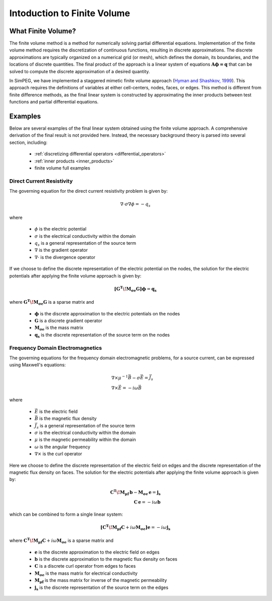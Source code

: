 .. _finite_volume_index:

Intoduction to Finite Volume
****************************

What Finite Volume?
-------------------

The finite volume method is a method for numerically solving partial differential
equations. Implementation of the finite volume method requires the discretization
of continuous functions, resulting in discrete approximations. The discrete
approximations are typically organized on a numerical grid (or mesh),
which defines the domain, its boundaries, and the locations of discrete quantities.
The final product of the approach is a linear system of equations :math:`\boldsymbol{A \phi=q}`
that can be solved to compute the discrete approximation of a desired quantity.

.. image:: ../images/finitevolumeschematic.png
   :width: 700
   :align: center

In SimPEG, we have implemented a staggered mimetic finite volume approach (`Hyman and
Shashkov, 1999 <https://cnls.lanl.gov/~shashkov/papers/maxjcp.pdf>`_). This
approach requires the definitions of variables at either cell-centers, nodes,
faces, or edges. This method is different from finite difference methods,
as the final linear system is constructed by approximating the inner products between
test functions and partial differential equations.


Examples
--------

Below are several examples of the final linear system obtained using the finite volume approach.
A comprehensive derivation of the final result is not provided here. Instead, the necessary
background theory is parsed into several section, including:

	- :ref:`discretizing differential operators <differential_operators>`
	- :ref:`inner products <inner_products>`
	- finite volume full examples

Direct Current Resistivity
^^^^^^^^^^^^^^^^^^^^^^^^^^

The governing equation for the direct current resistivity problem is given by:

.. math::
	\nabla \cdot \sigma \nabla \phi = -q_s

where

	- :math:`\phi` is the electric potential
	- :math:`\sigma` is the electrical conductivity within the domain
	- :math:`q_s` is a general representation of the source term
	- :math:`\nabla` is the gradient operator
	- :math:`\nabla \cdot` is the divergence operator

If we choose to define the discrete representation of the electric potential on the nodes,
the solution for the electric potentials after applying the finite volume approach is given by:

.. math::
	\boldsymbol{[G^T \! M_{\sigma e} G ]} \boldsymbol{\phi} = \mathbf{q_s}

where :math:`\boldsymbol{G^T \! M_{\sigma e} G }` is a sparse matrix and

	- :math:`\boldsymbol{\phi}` is the discrete approximation to the electric potentials on the nodes
	- :math:`\boldsymbol{G}` is a discrete gradient operator
	- :math:`\boldsymbol{M_{\sigma e}}` is the mass matrix
	- :math:`\boldsymbol{q_s}` is the discrete representation of the source term on the nodes


Frequency Domain Electromagnetics
^^^^^^^^^^^^^^^^^^^^^^^^^^^^^^^^^

The governing equations for the frequency domain electromagnetic problems,
for a source current, can be expressed using Maxwell's equations:

.. math::
	\begin{align}
	&\nabla \times \mu^{-1} \vec{B} - \sigma \vec{E} = \vec{J}_s \\
	&\nabla \times \vec{E} = - i\omega \vec{B}
	\end{align}

where

	- :math:`\vec{E}` is the electric field
	- :math:`\vec{B}` is the magnetic flux density
	- :math:`\vec{J}_s` is a general representation of the source term
	- :math:`\sigma` is the electrical conductivity within the domain
	- :math:`\mu` is the magnetic permeability within the domain
	- :math:`\omega` is the angular frequency
	- :math:`\nabla \times` is the curl operator

Here we choose to define the discrete representation of the electric field on edges
and the discrete representation of the magnetic flux density on faces.
The solution for the electric potentials after applying the finite volume approach is given by:

.. math::
	\begin{align}
	\boldsymbol{C^T \! M_{\mu f} \, b } - \boldsymbol{M_{\sigma e} \, e} = \mathbf{j_s} \\
	\mathbf{C \, e} = -i \omega \mathbf{b}
	\end{align}

which can be combined to form a single linear system:

.. math::
	\boldsymbol{[C^T \! M_{\mu f} C } + i\omega \boldsymbol{M_{\sigma e}]} \mathbf{e} = -i \omega \mathbf{j_s}

where :math:`\boldsymbol{C^T \! M_{\mu f} C } + i\omega \boldsymbol{M_{\sigma e}}` is a sparse matrix and

	- :math:`\boldsymbol{e}` is the discrete approximation to the electric field on edges
	- :math:`\boldsymbol{b}` is the discrete approximation to the magnetic flux density on faces
	- :math:`\boldsymbol{C}` is a discrete curl operator from edges to faces
	- :math:`\boldsymbol{M_{\sigma e}}` is the mass matrix for electrical conductivity
	- :math:`\boldsymbol{M_{\mu f}}` is the mass matrix for inverse of the magnetic permeability
	- :math:`\boldsymbol{j_s}` is the discrete representation of the source term on the edges

